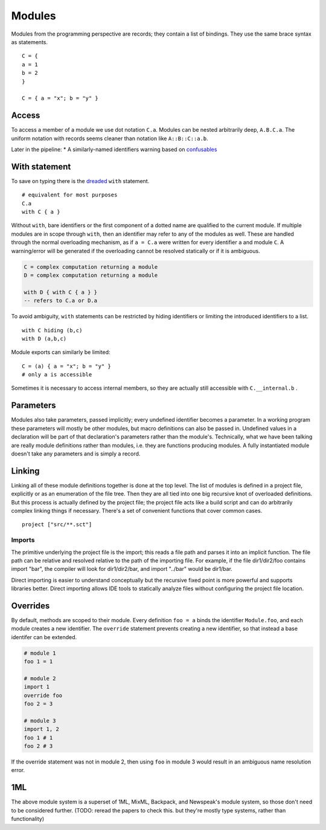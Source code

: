 Modules
#######

Modules from the programming perspective are records; they contain a list of bindings. They use the same brace syntax as statements.

::

  C = {
  a = 1
  b = 2
  }

  C = { a = "x"; b = "y" }

Access
======

To access a member of a module we use dot notation ``C.a``. Modules can be nested arbitrarily deep, ``A.B.C.a``. The uniform notation with records seems cleaner than notation like ``A::B::C::a.b``.

Later in the pipeline:
* A similarly-named identifiers warning based on `confusables <http://www.unicode.org/reports/tr39/#Confusable_Detection>`_


With statement
==============

To save on typing there is the `dreaded <https://2ality.com/2011/06/with-statement.html>`__ ``with`` statement.

::

  # equivalent for most purposes
  C.a
  with C { a }

Without ``with``, bare identifiers or the first component of a dotted name are qualified to the current module. If multiple modules are in scope through ``with``, then an identifier may refer to any of the modules as well. These are handled through the normal overloading mechanism, as if ``a = C.a`` were written for every identifier ``a`` and module ``C``. A warning/error will be generated if the overloading cannot be resolved statically or if it is ambiguous.

.. code-block:: none

  C = complex computation returning a module
  D = complex computation returning a module

  with D { with C { a } }
  -- refers to C.a or D.a

To avoid ambiguity, ``with`` statements can be restricted by hiding identifiers or limiting the introduced identifiers to a list.

::

  with C hiding (b,c)
  with D (a,b,c)

Module exports can similarly be limited:

::

  C = (a) { a = "x"; b = "y" }
  # only a is accessible

Sometimes it is necessary to access internal members, so they are actually still accessible with ``C.__internal.b`` .

Parameters
==========

Modules also take parameters, passed implicitly; every undefined identifier becomes a parameter. In a working program these parameters will mostly be other modules, but macro definitions can also be passed in. Undefined values in a declaration will be part of that declaration's parameters rather than the module's. Technically, what we have been talking are really module definitions rather than modules, i.e. they are functions producing modules. A fully instantiated module doesn't take any parameters and is simply a record.


Linking
=======

Linking all of these module definitions together is done at the top level. The list of modules is defined in a project file, explicitly or as an enumeration of the file tree. Then they are all tied into one big recursive knot of overloaded definitions. But this process is actually defined by the project file; the project file acts like a build script and can do arbitrarily complex linking things if necessary. There's a set of convenient functions that cover common cases.


::

   project ["src/**.sct"]

Imports
-------

The primitive underlying the project file is the import; this reads a file path and parses it into an implicit function. The file path can be relative and resolved relative to the path of the importing file. For example, if the file dir1/dir2/foo contains import "bar", the compiler will look for dir1/dir2/bar, and import "../bar" would be dir1/bar.

Direct importing is easier to understand conceptually but the recursive fixed point is more powerful and supports libraries better. Direct importing allows IDE tools to statically analyze files without configuring the project file location.

Overrides
=========

By default, methods are scoped to their module. Every definition ``foo = a`` binds the identifier ``Module.foo``, and each module creates a new identifier. The ``override`` statement prevents creating a new identifier, so that instead a base identifer can be extended.

.. code-block:: python3

  # module 1
  foo 1 = 1

  # module 2
  import 1
  override foo
  foo 2 = 3

  # module 3
  import 1, 2
  foo 1 # 1
  foo 2 # 3

If the override statement was not in module 2, then using ``foo`` in module 3 would result in an ambiguous name resolution error.

1ML
===

The above module system is a superset of 1ML, MixML, Backpack, and Newspeak's module system, so those don't need to be considered further. (TODO: reread the papers to check this. but they're mostly type systems, rather than functionality)
